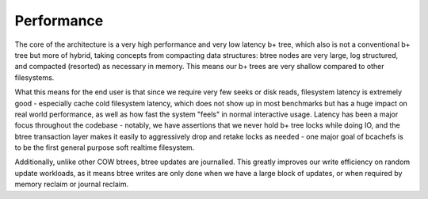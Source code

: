 Performance
-----------

The core of the architecture is a very high performance and very low
latency b+ tree, which also is not a conventional b+ tree but more of
hybrid, taking concepts from compacting data structures: btree nodes are
very large, log structured, and compacted (resorted) as necessary in
memory. This means our b+ trees are very shallow compared to other
filesystems.

What this means for the end user is that since we require very few seeks
or disk reads, filesystem latency is extremely good - especially cache
cold filesystem latency, which does not show up in most benchmarks but
has a huge impact on real world performance, as well as how fast the
system "feels" in normal interactive usage. Latency has been a major
focus throughout the codebase - notably, we have assertions that we
never hold b+ tree locks while doing IO, and the btree transaction layer
makes it easily to aggressively drop and retake locks as needed - one
major goal of bcachefs is to be the first general purpose soft realtime
filesystem.

Additionally, unlike other COW btrees, btree updates are journalled.
This greatly improves our write efficiency on random update workloads,
as it means btree writes are only done when we have a large block of
updates, or when required by memory reclaim or journal reclaim.
